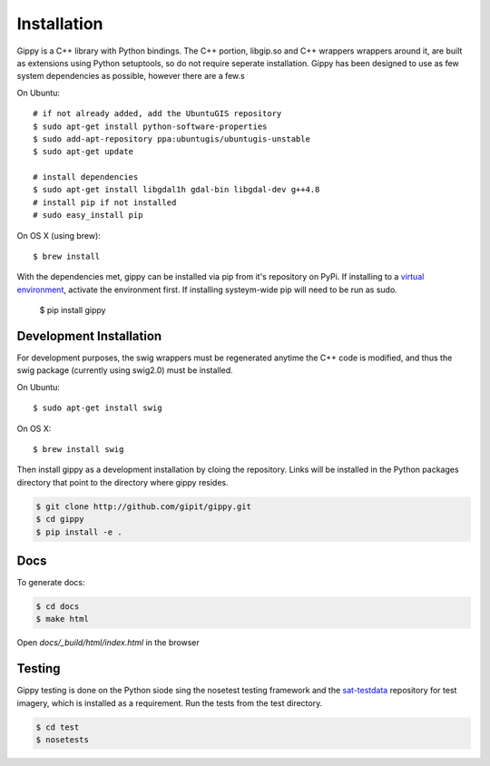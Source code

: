 Installation
++++++++++++

Gippy is a C++ library with Python bindings. The C++ portion, libgip.so and C++ wrappers wrappers around it, are built as extensions using Python setuptools, so do not require seperate installation. Gippy has been designed to use as few system dependencies as possible, however there are a few.s


On Ubuntu::

    # if not already added, add the UbuntuGIS repository
    $ sudo apt-get install python-software-properties
    $ sudo add-apt-repository ppa:ubuntugis/ubuntugis-unstable
    $ sudo apt-get update

    # install dependencies
    $ sudo apt-get install libgdal1h gdal-bin libgdal-dev g++4.8
    # install pip if not installed
    # sudo easy_install pip

On OS X (using brew)::

    $ brew install 


With the dependencies met, gippy can be installed via pip from it's repository on PyPi. If installing to a `virtual environment <http://docs.python-guide.org/en/latest/dev/virtualenvs/>`_, activate the environment first. If installing systeym-wide pip will need to be run as sudo.

    $ pip install gippy


Development Installation
========================

For development purposes, the swig wrappers must be regenerated anytime the C++ code is modified, and thus the swig package (currently using swig2.0) must be installed.

On Ubuntu::

    $ sudo apt-get install swig

On OS X::

    $ brew install swig

Then install gippy as a development installation by cloing the repository. Links will be installed in the Python packages directory that point to the directory where gippy resides.

.. code::

    $ git clone http://github.com/gipit/gippy.git
    $ cd gippy
    $ pip install -e .


Docs
====

To generate docs:

.. code::

    $ cd docs
    $ make html

Open `docs/_build/html/index.html` in the browser


Testing
=======

Gippy testing is done on the Python siode sing the nosetest testing framework and the `sat-testdata <https://github.com/sat-utils/sat-testdata>`_ repository for test imagery, which is installed as a requirement. Run the tests from the test directory.

.. code::

    $ cd test
    $ nosetests


